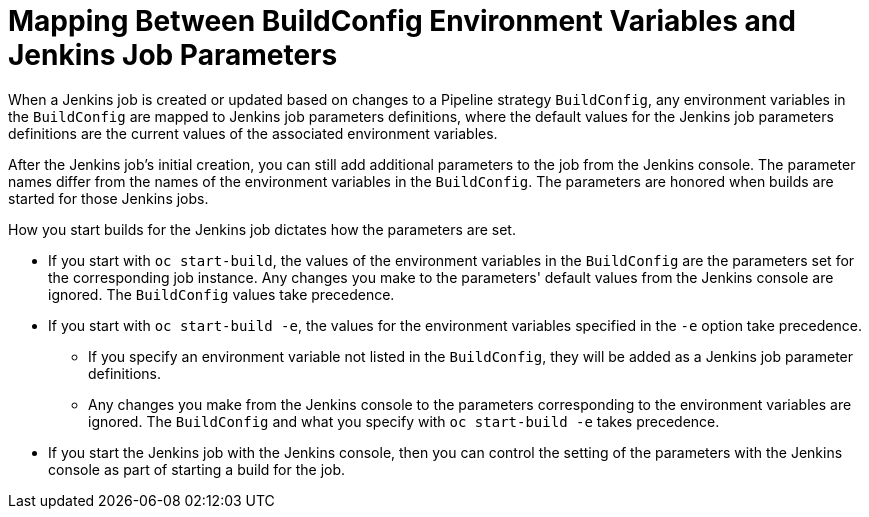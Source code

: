 // Module included in the following assemblies:
//* assembly/builds

[id="builds-strategy-pipeline-mapping-buildconfig-jenkins_{context}"]
= Mapping Between BuildConfig Environment Variables and Jenkins Job Parameters

When a Jenkins job is created or updated based on changes to a Pipeline
strategy `BuildConfig`, any environment variables in the `BuildConfig` are
mapped to Jenkins job parameters definitions, where the default values for the
Jenkins job parameters definitions are the current values of the associated
environment variables.

After the Jenkins job's initial creation, you can still add additional
parameters to the job from the Jenkins console. The parameter names differ from
the names of the environment variables in the `BuildConfig`. The parameters are
honored when builds are started for those Jenkins jobs.

How you start builds for the Jenkins job dictates how the parameters are set.

* If you start with `oc start-build`, the values of the environment variables in the
`BuildConfig` are the parameters set for the corresponding job instance. Any
changes you make to the parameters' default values from the Jenkins console are
ignored. The `BuildConfig` values take precedence.

* If you start with `oc start-build -e`, the values for the environment variables
specified in the `-e` option take precedence.
** If you specify an environment variable not listed in the `BuildConfig`, they
will be added as a Jenkins job parameter definitions.
** Any changes you make from the Jenkins console to the parameters corresponding
to the environment variables are ignored. The `BuildConfig` and what you specify
with `oc start-build -e` takes precedence.

* If you start the Jenkins job with the Jenkins console, then you can control the
setting of the parameters with the Jenkins console as part of starting a build
for the job.
